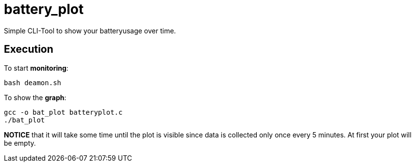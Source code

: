 # battery_plot

Simple CLI-Tool to show your batteryusage over time.

## Execution

To start *monitoring*:


  bash deamon.sh


To show the *graph*:


  gcc -o bat_plot batteryplot.c
  ./bat_plot



*NOTICE* that it will take some time until the plot is visible since data is collected only once every 5 minutes. At first your plot will be empty.
